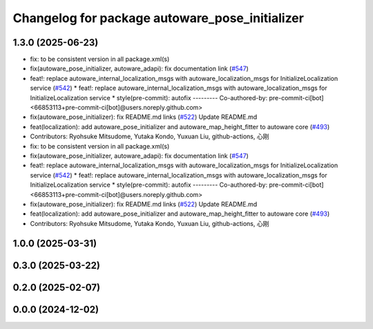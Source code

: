 ^^^^^^^^^^^^^^^^^^^^^^^^^^^^^^^^^^^^^^^^^^^^^^^
Changelog for package autoware_pose_initializer
^^^^^^^^^^^^^^^^^^^^^^^^^^^^^^^^^^^^^^^^^^^^^^^

1.3.0 (2025-06-23)
------------------
* fix: to be consistent version in all package.xml(s)
* fix(autoware_pose_initializer, autoware_adapi): fix documentation link (`#547 <https://github.com/autowarefoundation/autoware_core/issues/547>`_)
* feat!: replace autoware_internal_localization_msgs with autoware_localization_msgs for InitializeLocalization service (`#542 <https://github.com/autowarefoundation/autoware_core/issues/542>`_)
  * feat!: replace autoware_internal_localization_msgs with autoware_localization_msgs for InitializeLocalization service
  * style(pre-commit): autofix
  ---------
  Co-authored-by: pre-commit-ci[bot] <66853113+pre-commit-ci[bot]@users.noreply.github.com>
* fix(autoware_pose_initializer): fix README.md links (`#522 <https://github.com/autowarefoundation/autoware_core/issues/522>`_)
  Update README.md
* feat(localization): add autoware_pose_initializer and autoware_map_height_fitter to autoware core (`#493 <https://github.com/autowarefoundation/autoware_core/issues/493>`_)
* Contributors: Ryohsuke Mitsudome, Yutaka Kondo, Yuxuan Liu, github-actions, 心刚

* fix: to be consistent version in all package.xml(s)
* fix(autoware_pose_initializer, autoware_adapi): fix documentation link (`#547 <https://github.com/autowarefoundation/autoware_core/issues/547>`_)
* feat!: replace autoware_internal_localization_msgs with autoware_localization_msgs for InitializeLocalization service (`#542 <https://github.com/autowarefoundation/autoware_core/issues/542>`_)
  * feat!: replace autoware_internal_localization_msgs with autoware_localization_msgs for InitializeLocalization service
  * style(pre-commit): autofix
  ---------
  Co-authored-by: pre-commit-ci[bot] <66853113+pre-commit-ci[bot]@users.noreply.github.com>
* fix(autoware_pose_initializer): fix README.md links (`#522 <https://github.com/autowarefoundation/autoware_core/issues/522>`_)
  Update README.md
* feat(localization): add autoware_pose_initializer and autoware_map_height_fitter to autoware core (`#493 <https://github.com/autowarefoundation/autoware_core/issues/493>`_)
* Contributors: Ryohsuke Mitsudome, Yutaka Kondo, Yuxuan Liu, github-actions, 心刚

1.0.0 (2025-03-31)
------------------

0.3.0 (2025-03-22)
------------------

0.2.0 (2025-02-07)
------------------

0.0.0 (2024-12-02)
------------------
